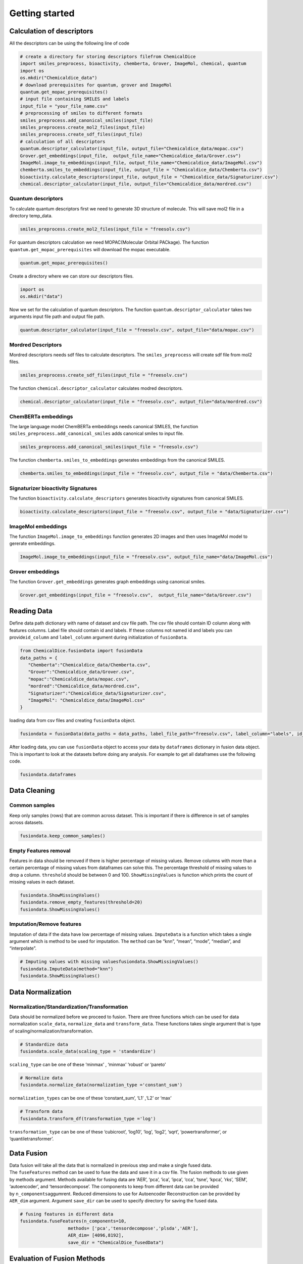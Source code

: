 Getting started
===============

Calculation of descriptors
--------------------------

All the descriptors can be using the following line of code

.. code:: python

   # create a directory for storing descriptors filefrom ChemicalDice 
   import smiles_preprocess, bioactivity, chemberta, Grover, ImageMol, chemical, quantum
   import os
   os.mkdir("Chemicaldice_data")
   # download prerequisites for quantum, grover and ImageMol
   quantum.get_mopac_prerequisites()
   # input file containing SMILES and labels
   input_file = "your_file_name.csv"
   # preprocessing of smiles to different formats
   smiles_preprocess.add_canonical_smiles(input_file)
   smiles_preprocess.create_mol2_files(input_file)
   smiles_preprocess.create_sdf_files(input_file)
   # calculation of all descriptors
   quantum.descriptor_calculator(input_file, output_file="Chemicaldice_data/mopac.csv")
   Grover.get_embeddings(input_file,  output_file_name="Chemicaldice_data/Grover.csv")
   ImageMol.image_to_embeddings(input_file, output_file_name="Chemicaldice_data/ImageMol.csv")
   chemberta.smiles_to_embeddings(input_file, output_file = "Chemicaldice_data/Chemberta.csv")
   bioactivity.calculate_descriptors(input_file, output_file = "Chemicaldice_data/Signaturizer.csv")
   chemical.descriptor_calculator(input_file, output_file="Chemicaldice_data/mordred.csv")

Quantum descriptors
~~~~~~~~~~~~~~~~~~~

To calculate quantum descriptors first we need to generate 3D structure
of molecule. This will save mol2 file in a directory temp_data.

.. code:: python

   smiles_preprocess.create_mol2_files(input_file = "freesolv.csv")

For quantum descriptors calculation we need MOPAC(Molecular Orbital
PACkage). The function ``quantum.get_mopac_prerequisites`` will download
the mopac executable.

.. code:: python

   quantum.get_mopac_prerequisites()

Create a directory where we can store our descriptors files.

.. code:: python

   import os
   os.mkdir("data")

Now we set for the calculation of quantum descriptors. The function
``quantum.descriptor_calculator`` takes two arguments input file path
and output file path.

.. code:: python

   quantum.descriptor_calculator(input_file = "freesolv.csv", output_file="data/mopac.csv")

Mordred Descriptors
~~~~~~~~~~~~~~~~~~~

Mordred descriptors needs sdf files to calculate descriptors. The
``smiles_preprocess`` will create sdf file from mol2 files.

.. code:: python

   smiles_preprocess.create_sdf_files(input_file = "freesolv.csv")

The function ``chemical.descriptor_calculator`` calculates modred
descriptors.

.. code:: python

   chemical.descriptor_calculator(input_file = "freesolv.csv", output_file="data/mordred.csv")

ChemBERTa embeddings
~~~~~~~~~~~~~~~~~~~~

The large language model ChemBERTa embeddings needs canonical SMILES,
the function ``smiles_preprocess.add_canonical_smiles`` adds canonical
smiles to input file.

.. code:: python

   smiles_preprocess.add_canonical_smiles(input_file = "freesolv.csv")

The function ``chemberta.smiles_to_embeddings`` generates embeddings
from the canonical SMILES.

.. code:: python

   chemberta.smiles_to_embeddings(input_file = "freesolv.csv", output_file = "data/Chemberta.csv")

Signaturizer bioactivity Signatures
~~~~~~~~~~~~~~~~~~~~~~~~~~~~~~~~~~~

The function ``bioactivity.calculate_descriptors`` generates bioactivity
signatures from canonical SMILES.

.. code:: python

   bioactivity.calculate_descriptors(input_file = "freesolv.csv", output_file = "data/Signaturizer.csv")

ImageMol embeddings
~~~~~~~~~~~~~~~~~~~

The function ``ImageMol.image_to_embeddings`` function generates 2D
images and then uses ImageMol model to gererate embeddings.

.. code:: python

   ImageMol.image_to_embeddings(input_file = "freesolv.csv", output_file_name="data/ImageMol.csv")

Grover embeddings
~~~~~~~~~~~~~~~~~

The function ``Grover.get_embeddings`` generates graph embeddings using
canonical smiles.

.. code:: python

   Grover.get_embeddings(input_file = "freesolv.csv",  output_file_name="data/Grover.csv")

Reading Data
------------

Define data path dictionary with name of dataset and csv file path. The
csv file should contain ID column along with features columns. Label
file should contain id and labels. If these columns not named id and
labels you can provide\ ``id_column`` and ``label_column`` argument
during initialization of ``fusionData``.

.. code:: python

   from ChemicalDice.fusionData import fusionData
   data_paths = {
      "Chemberta":"Chemicaldice_data/Chemberta.csv",
      "Grover":"Chemicaldice_data/Grover.csv",
      "mopac":"Chemicaldice_data/mopac.csv",
      "mordred":"Chemicaldice_data/mordred.csv",
      "Signaturizer":"Chemicaldice_data/Signaturizer.csv",
      "ImageMol": "Chemicaldice_data/ImageMol.csv"
   }

loading data from csv files and creating ``fusionData`` object.

.. code:: python

   fusiondata = fusionData(data_paths = data_paths, label_file_path="freesolv.csv", label_column="labels", id_column="id")

After loading data, you can use ``fusionData`` object to access your
data by ``dataframes`` dictionary in fusion data object. This is
important to look at the datasets before doing any analysis. For example
to get all dataframes use the following code.

.. code:: python

   fusiondata.dataframes

Data Cleaning
-------------

Common samples
~~~~~~~~~~~~~~

Keep only samples (rows) that are common across dataset. This is
important if there is difference in set of samples across datasets.

.. code:: python

   fusiondata.keep_common_samples()

Empty Features removal
~~~~~~~~~~~~~~~~~~~~~~

Features in data should be removed if there is higher percentage of
missing values. Remove columns with more than a certain percentage of
missing values from dataframes can solve this. The percentage threshold
of missing values to drop a column. ``threshold`` should be between 0
and 100. ``ShowMissingValues`` is function which prints the count of
missing values in each dataset.

.. code:: python

   fusiondata.ShowMissingValues()
   fusiondata.remove_empty_features(threshold=20)
   fusiondata.ShowMissingValues()

Imputation/Remove features
~~~~~~~~~~~~~~~~~~~~~~~~~~

Imputation of data if the data have low percentage of missing values.
``ImputeData`` is a function which takes a single argument which is
method to be used for imputation. The ``method`` can be “knn”, “mean”,
“mode”, “median”, and “interpolate”.

.. code:: python

   # Imputing values with missing valuesfusiondata.ShowMissingValues()
   fusiondata.ImputeData(method="knn")
   fusiondata.ShowMissingValues()

Data Normalization
------------------

Normalization/Standardization/Transformation
~~~~~~~~~~~~~~~~~~~~~~~~~~~~~~~~~~~~~~~~~~~~

Data should be normalized before we proceed to fusion. There are three
functions which can be used for data normalization ``scale_data``,
``normalize_data`` and ``transform_data``. These functions takes single
argument that is type of scaling/normalization/transformation.

.. code:: python

   # Standardize data
   fusiondata.scale_data(scaling_type = 'standardize')

``scaling_type`` can be one of these ‘minmax’ , ‘minmax’ ‘robust’ or
‘pareto’

.. code:: python

   # Normalize data
   fusiondata.normalize_data(normalization_type ='constant_sum')

``normalization_types`` can be one of these ‘constant_sum’, ‘L1’ ,‘L2’
or ‘max’

.. code:: python

   # Transform data
   fusiondata.transform_df(transformation_type ='log')

``transformation_type`` can be one of these ‘cubicroot’, ‘log10’, ‘log’,
‘log2’, ‘sqrt’, ‘powertransformer’, or ‘quantiletransformer’.

**Data Fusion**
---------------

Data fusion will take all the data that is normalized in previous step
and make a single fused data. The ``fuseFeatures`` method can be used to
fuse the data and save it in a csv file. The fusion methods to use given
by methods argument. Methods available for fusing data are ‘AER’, ‘pca’,
‘ica’, ‘ipca’, ‘cca’, ‘tsne’, ‘kpca’, ‘rks’, ‘SEM’, ‘autoencoder’, and
‘tensordecompose’. The components to keep from different data can be
provided by ``n_components``\ aggumrent. Reduced dimensions to use for
Autoencoder Reconstruction can be provided by ``AER_dim`` argument.
Argument ``save_dir`` can be used to specify directory for saving the
fused data.

.. code:: python

   # fusing features in different data
   fusiondata.fuseFeatures(n_components=10,
                     methods= ['pca','tensordecompose','plsda','AER'],
                     AER_dim= [4096,8192],
                     save_dir = "ChemicalDice_fusedData")

**Evaluation of Fusion Methods**
--------------------------------

**Cross Validation**
~~~~~~~~~~~~~~~~~~~~

The method ``evaluate_fusion_model_nfold`` can perform n-fold cross
validation for the evaluation of fusion methods. It takes
the ``nfold`` argument for the number of folds to use for
cross-validation, the ``task_type`` argument for classification or
regression problems, and the ``fused_data_path`` directory that contains
the fused data as CSV files generated in the feature fusion step.

.. code:: python

   # Evaluate all models using 10-fold cross-validation for regression tasks
   fusiondata.evaluate_fusion_models_nfold(folds=10,
                                           task_type="regression",
                                           fused_data_path="ChemicalDice_fusedData")

Metrics for all the models can be accessed using
the ``get_accuracy_metrics`` method, which takes
the ``result_dir`` argument for the directory containing CSV files from
n-fold cross-validation. The outputs are
dataframes ``mean_accuracy_metrics`` and ``accuracy_metrics``, along
with boxplots for the top models for each fusion method saved
in ``result_dir``.

::

   ## Accuracy metrics for all models
   mean_accuracy_metrics, accuracy_metrics = fusiondata.get_accuracy_metrics(result_dir='10_fold_CV_results')

**Scaffold Splitting**
~~~~~~~~~~~~~~~~~~~~~~

The method ``evaluate_fusion_models_scaffold_split`` can perform
scaffold splitting for the evaluation of fusion methods. It takes the
arguments ``split_type`` (“random” for random scaffold splitting,
“balanced” for balanced scaffold splitting, and “simple” for just
scaffold splitting), ``task_type`` for “classification” or “regression”
problems, and the ``fused_data_path`` directory that contains the fused
data as CSV files generated in the feature fusion step.

.. code:: python

   # Evaluate all models using random scaffold splitting for regression tasks
   fusiondata.evaluate_fusion_models_scaffold_split(split_type="random",
                                                    task_type="regression",
                                                    fused_data_path="ChemicalDice_fusedData")

Metrics for all the models can be accessed using
the ``get_accuracy_metrics`` method, which takes
the ``result_dir`` argument for the directory containing CSV files from
scaffold splitting. The outputs are
dataframes ``test_metrics``, ``train_metrics``, and ``val_metrics``,
along with bar plots for the top models for each fusion method saved
in ``result_dir``.

.. code:: python

   ## Accuracy metrics for all models
   test_metrics, train_metrics, val_metrics = fusiondata.get_accuracy_metrics(result_dir='scaffold_split_results')

